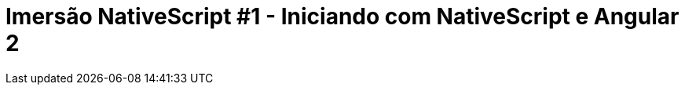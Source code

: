= Imersão NativeScript #1 - Iniciando com NativeScript e Angular 2
// See https://hubpress.gitbooks.io/hubpress-knowledgebase/content/ for information about the parameters.
// :hp-image: /covers/cover.png
// :published_at: 2019-01-31
:hp-tags: Curso, NativeScript
:hp-alt-title: iniciando-com-nativescript


